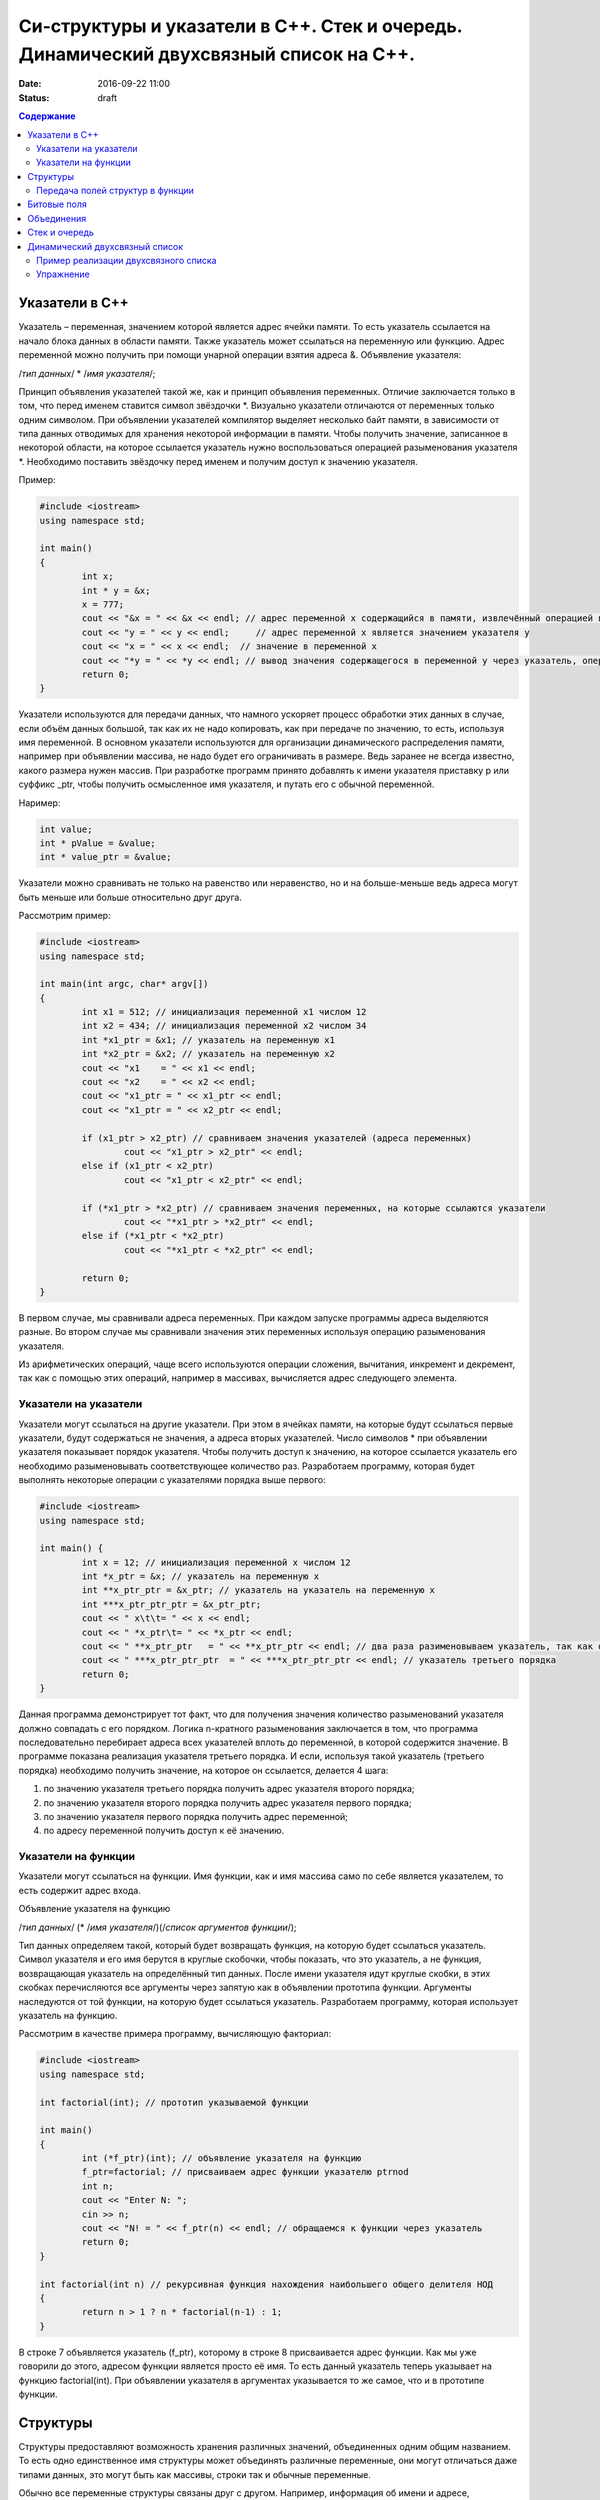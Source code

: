 Си-структуры и указатели в С++. Стек и очередь. Динамический двухсвязный список на С++. 
#######################################################################################

:date: 2016-09-22 11:00
:status: draft

.. default-role:: code
.. contents:: Содержание

Указатели в С++
===============

Указатель – переменная, значением которой является адрес ячейки памяти. То есть указатель ссылается на начало блока данных в области памяти. Также указатель может ссылаться на переменную или функцию. Адрес переменной можно получить при помощи унарной операции взятия адреса &. 
Объявление указателя:

/*тип данных*/  * /*имя указателя*/;

Принцип объявления указателей такой же, как и принцип объявления переменных. Отличие заключается только в том, что перед именем ставится символ звёздочки \*. Визуально указатели отличаются от переменных только одним символом. При объявлении указателей компилятор выделяет несколько байт памяти, в зависимости от типа данных отводимых для хранения некоторой информации в памяти. Чтобы получить значение, записанное в некоторой области, на которое ссылается указатель нужно воспользоваться операцией разыменования указателя \*. Необходимо поставить звёздочку перед именем и получим доступ к значению указателя.

Пример:

.. code-block:: c

	#include <iostream>
	using namespace std;

	int main()
	{
		int x;
		int * y = &x;
		x = 777; 
		cout << "&x = " << &x << endl; // адрес переменной x содержащийся в памяти, извлечённый операцией взятия адреса
		cout << "y = " << y << endl;     // адрес переменной x является значением указателя y
		cout << "x = " << x << endl;  // значение в переменной x
		cout << "*y = " << *y << endl; // вывод значения содержащегося в переменной y через указатель, операцией разыменывания указателя
		return 0;
	}


Указатели используются для передачи данных, что намного ускоряет процесс обработки этих данных в случае, если объём данных большой, так как их не надо копировать, как при передаче по значению, то есть, используя имя переменной. В основном указатели используются для организации динамического распределения памяти, например при объявлении массива, не надо будет его ограничивать в размере. Ведь заранее не всегда известно, какого размера нужен массив. При разработке программ принято добавлять к имени указателя приставку p или суффикс _ptr, чтобы получить осмысленное имя указателя, и путать его с обычной переменной.

Наример:

.. code-block:: c

	int value;
	int * pValue = &value;
	int * value_ptr = &value;


Указатели можно сравнивать не только на равенство или неравенство, но и на больше-меньше ведь адреса могут быть меньше или больше относительно друг друга. 

Рассмотрим пример:

.. code-block:: c

	#include <iostream>
	using namespace std;
	 
	int main(int argc, char* argv[])
	{
		int x1 = 512; // инициализация переменной x1 числом 12
		int x2 = 434; // инициализация переменной x2 числом 34
		int *x1_ptr = &x1; // указатель на переменную x1
		int *x2_ptr = &x2; // указатель на переменную x2
		cout << "x1    = " << x1 << endl;
		cout << "x2    = " << x2 << endl;
		cout << "x1_ptr = " << x1_ptr << endl;
		cout << "x1_ptr = " << x2_ptr << endl;

		if (x1_ptr > x2_ptr) // сравниваем значения указателей (адреса переменных)
			cout << "x1_ptr > x2_ptr" << endl;
		else if (x1_ptr < x2_ptr)
			cout << "x1_ptr < x2_ptr" << endl;

		if (*x1_ptr > *x2_ptr) // сравниваем значения переменных, на которые ссылаются указатели
			cout << "*x1_ptr > *x2_ptr" << endl;
		else if (*x1_ptr < *x2_ptr)
			cout << "*x1_ptr < *x2_ptr" << endl;

		return 0;
	}


В первом случае, мы сравнивали адреса  переменных. При каждом запуске программы адреса выделяются разные. Во втором случае мы сравнивали значения этих переменных используя операцию разыменования указателя.

Из арифметических операций, чаще всего используются операции сложения, вычитания, инкремент и декремент, так как с помощью этих операций, например в массивах, вычисляется адрес следующего элемента.


Указатели на указатели
----------------------

Указатели могут ссылаться на другие указатели. При этом в ячейках памяти, на которые будут ссылаться первые указатели, будут содержаться не значения, а адреса вторых указателей. Число символов * при объявлении указателя показывает порядок указателя. Чтобы получить доступ к значению, на которое ссылается указатель его необходимо разыменовывать соответствующее количество раз. Разработаем программу, которая будет выполнять некоторые операции с указателями порядка выше первого:

.. code-block:: c

	#include <iostream>
	using namespace std;
 
	int main() {
		int x = 12; // инициализация переменной x числом 12
		int *x_ptr = &x; // указатель на переменную x
		int **x_ptr_ptr = &x_ptr; // указатель на указатель на переменную x
		int ***x_ptr_ptr_ptr = &x_ptr_ptr;
		cout << " x\t\t= " << x << endl;
		cout << " *x_ptr\t= " << *x_ptr << endl;
		cout << " **x_ptr_ptr   = " << **x_ptr_ptr << endl; // два раза разименовываем указатель, так как он второго порядка
		cout << " ***x_ptr_ptr_ptr  = " << ***x_ptr_ptr_ptr << endl; // указатель третьего порядка
		return 0;
	}


Данная программа демонстрирует тот факт, что для получения значения количество разыменований указателя должно совпадать с его порядком. Логика n-кратного разыменования заключается в том, что программа последовательно перебирает адреса всех указателей вплоть до переменной, в которой содержится значение. В программе показана реализация указателя третьего порядка. И если, используя такой  указатель (третьего порядка) необходимо получить значение, на которое он ссылается, делается 4 шага:

#. по значению указателя третьего порядка получить адрес указателя второго порядка;
#. по значению указателя второго порядка получить адрес указателя первого порядка;
#. по значению указателя первого порядка получить адрес переменной;
#. по адресу переменной получить доступ к её значению.

Указатели на функции
--------------------

Указатели могут ссылаться на функции. Имя функции, как и имя массива само по себе является указателем, то есть содержит адрес входа.

Объявление указателя на функцию

/*тип данных*/ (* /*имя указателя*/)(/*список аргументов функции*/);

Тип данных определяем такой, который будет возвращать функция, на которую будет ссылаться указатель. Символ указателя и его имя берутся в круглые скобочки, чтобы показать, что это указатель, а не функция, возвращающая указатель на определённый тип данных.  После имени указателя идут круглые скобки, в этих скобках перечисляются все аргументы через запятую как в объявлении прототипа функции. Аргументы наследуются от той функции, на которую будет ссылаться указатель. Разработаем программу, которая использует указатель на функцию. 

Рассмотрим в качестве примера программу, вычисляющую факториал:


.. code-block:: c

	#include <iostream>
	using namespace std;

	int factorial(int); // прототип указываемой функции
	
	int main()
	{
		int (*f_ptr)(int); // объявление указателя на функцию
		f_ptr=factorial; // присваиваем адрес функции указателю ptrnod
		int n;
		cout << "Enter N: ";
		cin >> n;
		cout << "N! = " << f_ptr(n) << endl; // обращаемся к функции через указатель
		return 0;
	}

	int factorial(int n) // рекурсивная функция нахождения наибольшего общего делителя НОД
	{
		return n > 1 ? n * factorial(n-1) : 1;
	}

В строке 7 объявляется указатель (f_ptr), которому в строке 8 присваивается адрес функции. Как мы уже говорили до этого, адресом функции является просто её имя. То есть данный указатель теперь указывает на функцию factorial(int). При объявлении указателя в аргументах указывается то же самое, что и в прототипе функции. 


Структуры
=========

Структуры предоставляют возможность хранения различных значений, объединенных одним общим названием. То есть одно единственное имя структуры может объединять различные переменные, они могут отличаться даже типами данных, это могут быть как массивы, строки так и обычные переменные. 

Обычно все переменные структуры связаны друг с другом. Например, информация об имени и адресе, находящаяся в списке рассылки, обычно представляется в виде структуры. Следующий фрагмент кода объявляет шаблон структуры, определяющий имя и адрес. Ключевое слово struct сообщает компилятору об объявлении структуры.

.. code-block:: c

	struct address {
		char name[32];
		char street [48]; 
		char city[32];
		char state[3];
		unsigned long int zip;
	};

Имя структуры address идентифицирует структуру данных и является спецификатором типа. Имя структуры часто используют как ярлык. Оббявление структуры создаёт никакой переменной. Определена только форма данных. Для объявления настоящей переменной, соответствующей данной структуре, следует написать:

.. code-block:: c

	struct address addr_info;

В данной строке происходит объявление переменной addr_info типа address. При объявлении структуры определяется переменная смешанного типа. До тех пор, пока не будет объявлена переменная данного типа, она не будет существовать. Когда объявлена структурная переменная, компилятор автоматически выделяет необходимый участок памяти для размещения всех ее полей. 

При объявлении структуры можно одновременно объявить одну или несколько переменных.

Например:

.. code-block:: c

	struct address {
		char name[32];
		char street[48];
		char city[32];
		char state[3];
		unsigned long int zip;
	} addr_info, binfo, cinfo;


объявляет структуру addr и объявляет переменные addr_info, binfo, cinfo данного типа.

Важно понять, что каждая вновь создаваемая структурная переменная содержит свои собственный копии переменных, образующих структуру. Например, поле zip переменной binfo отделено от поля zip переменной cinfo. Фактически, единственная связь между binfo и cinfo заключается в том, что они обе являются экземплярами одного типа структуры. Больше между ними нет связи.

Если необходима только одна структурная переменная, то нет необходимости в ярлыке структуры. Это означает, что

.. code-block:: c

	struct {
		char name[32];
		char street[48];
		char city[32];
		char state[3];
		unsigned long int zip;
	} addr_info;

объявляет одну переменную addr_info с типом, определенным предшествующей ей структурой. Стандартный вид объявления структуры следующий:

.. code-block:: c

	struct <имя типа> {
		тип имя переменной;
		тип имя переменной;
		тип имя переменной;
	} структурные переменные;

<имя типа> - это имя типа структуры, а не имя переменной. Структурные переменные - это разделенный запятыми список имен переменных. Следует помнить, что или <имя типа>, или структурные переменные могут отсутствовать, но не оба.
Доступ к отдельным полям структуры осуществляется с помощью оператора «точка». Например, следующий фрагмент кода присваивает полю zip структурной переменой addr_info значение 12345:

.. code-block:: c

	addr_info.zip = 12345;

За именем структурной переменной следует точка, а за ней имя поля, к которому происходит обращение. Ко всем полям структуры доступ осуществляется точно таким же способом. Стандартный вид доступа следующий:

.. code-block:: c

	имя_структуры.имя_поля


Следовательно, для вывода поля zip на экран надо написать:

.. code-block:: c

	printf("%ld", addr_info.zip);


Информация, содержащаяся в одной структуре, может быть присвоена другой структуре того же типа с помощью одиночного оператора присваивания, то есть не нужно присваивать значение каждого поля по отдельности. Следующая программа демонстрирует присваивание структур:

.. code-block:: c

	#include <stdio.h>
	int main(void)
	{
		struct {
			int a;
			int b;
		} x, y;
		
		x.a = 10;
		x.b = 20;
		
		у = x; /* присвоение одной структуры другой */
		
		printf ("Contents of у: %d %d.", y.a, y.b);
		
		return 0;
	}


После присваивания у.а и y.b будут содержать значения 10 и 20 соответственно.


Часто структуры используются в виде массивов структур. Для объявления массива структур следует сначала определить структуру, а затем объявить массив переменных данного типа. Например, для объявления 100-элементного массива структур типа addr следует написать:

.. code-block:: c
	
	struct addr addr_info[100];


В результате получаем набор из 100 переменных, устроенных, как объявлено в типе структуры addr. Для доступа к отдельным структурам массива adar_info следует проиндексировать имя массива. Например, для вывода содержимого поля zip третьей структуры, следует написать:

.. code-block:: c

	printf("%ld", addr_info[2].zip);

Как и массивы переменных, массивы структур индексируются с нуля.


Передача полей структур в функции
----------------------------------

При передаче полей структур в функции фактически передается значение поля. Следовательно, передается обычная переменная. Рассмотрим для примера следующую структуру:

.. code-block:: c

	struct mystruct {
		char x;
		int y;
		float z;
		char s[10];
	} var;

Ниже приведены примеры передачи каждого поля в функцию:

.. code-block:: c

	func(var.х); /* передача символьного значения х */
	func2(var.у); /* передача целочисленного значения у */
	func3(var.z); /* передача вещественного значения z */
	func4(var.s); /* передача адреса строки s */
	func(var.s[2]); /* передача символьного значения s [2] */

Тем не менее, если необходимо передать адрес отдельного поля структуры, следует поместить оператор & перед именем структуры. Например, для передачи адреса элементов структуры mike следует написать:

.. code-block:: c

	func(&var.x) ; /* передача адреса символа x */
	func2(&var.у); /* передача адреса целого у */
	func3(&var.z); /* передача адреса вещественного z */
	func4(var.s) ; /* передача адреса строки s */
	func(&var.s[2]); /* передача адреса символа s[2] */

Обратим внимание, что оператор & стоит перед именем структуры, а не перед именем поля. Помимо этого, массив s сам по себе является адресом, поэтому не требуется оператора &. Тем не менее, когда осуществляется доступ к отдельному символу строки s, как показано в последнем примере, оператор & необходим.


Битовые поля
============

В противоположность другим компьютерным языкам С имеет возможность, называемую битовыми полями, позволяющую работать с отдельными битами. Битовые поля полезны по нескольким причинам. Ниже приведены три из них:

#. Если ограничено место для хранения информации, можно сохранить несколько логических (истина/ложь) переменных в одном байте.
#. Некоторые интерфейсы устройств передают информацию, закодировав биты в один байт.
#. Некоторым процедурам кодирования необходимо получить доступ к отдельным битам в байте.

Хотя все эти функции могут выполняться с помощью битовых операторов, битовые поля могут внести большую ясность в программу.

Метод использования битовых полей для доступа к битам основан на структурах. Битовое поле, на самом деле, - это просто особый тип структуры, определяющей, какой размер имеет каждое поле. Стандартный вид объявления битовых полей следующий:

.. code-block:: c

	struct имя структуры {
		тип имя1: длина;
		тип имя2: длина;
		...
		тип имяN: длина;
	}


Битовые поля должны объявляться как int, unsigned или signed. Битовые поля длиной 1 должны объявляться как unsigned, поскольку 1 бит не может иметь знака. Битовые поля могут иметь длину от 1 до16 бит для 16-битных сред и от 1 до 32 бит для 32-битных сред.

Рассмотрим приведенное ниже определение структуры:

.. code-block:: c

	struct device {
		unsigned active : 1;
		unsigned ready : 1;
		unsigned xmt_error : 1;
	} dev_code;


Данная структура определяет три переменные по одному биту каждая. Структурная переменная dev_code может, например, использоваться для декодирования информации из порта ввода-вывода. Для такого порта следующий фрагмент кода записывает байт информации и проверяет на ошибки, используя dev_code:

.. code-block:: c
	
	void write(char с)
	{
		while(!dev_code.ready) 
			read(&dev_code); /* ждать */

		write(с); /* запись байта */
		
		while(dev_code.active) 
			read(&dev_code); /* ожидание окончания записи информации */

		if ( dev_code.xmt error ) 
			printf("Write Error");
	}

Здесь read() возвращает статус порта, write(), записывает данные.  Как можно видеть из предыдущего примера, к каждому полю происходит обращение с помощью оператора "точка". Тем не менее если обращение к структуре происходит с помощью указателя, то следует использовать оператор ->.

Нет необходимости обзывать каждое битовое поле. К полю, имеющему название, легче получить доступ. Например, если порт возвращает информацию, о том, запись невозможна в пятом бите, следует изменить структуру device следующим образом:

.. code-block:: c

	struct device {
		unsigned active : 1;
		unsigned ready : 1;
		unsigned xmt_error : 1;
		unsigned : 2;
		unsigned EOT : 1;
	} dev_code;


Битовые поля имеют некоторые ограничения. Нельзя получить адрес переменной битового поля. Переменные битового поля не могут помещаться в массив. Переходя с компьютера на компьютер нельзя быть уверенным в порядке изменения битов (слева направо или справа налево). Любой код, использующий битовые поля, зависит от компьютера.

Различные структурные переменные можно смешивать  в битовых полях. Например:

.. code-block:: c

	struct emp {
		struct addr address;
		float pay;
		unsigned lay_off:1;
		unsigned hourly:1;
		unsigned deductions:3;
	};


данная структурытура определяет запись служащего, использующую только один байт для хранения трех частей информации - статуса служащего, получил ли он зарплату и размер удержаний. Без использования битовых полей данная информация заняла бы три байта.


Объединения
===========

Объединения - это объект, позволяющий нескольким переменным различных типов занимать один участок памяти. Объявление объединения похоже на объявление структуры:

.. code-block:: c

	union union_type {
		int i; 
		char ch;
	};

Как и для структур, можно объявить переменную, поместив ее имя в конце определения или используя отдельный оператор объявления. Для объявления переменной cnvt объединения union_type следует написать:

.. code-block:: c

	union union_type cnvt;


В cnvt как целое число i, так и символ ch занимают один участок памяти. (Конечно, i занимает 2 или 4 байта, a ch — только 1). Можно обратиться к данным, сохраненным в cnvt, как к целому числу, так и к символу.

Когда объявлено объединение, компилятор автоматически создает переменную достаточного размера для хранения наибольшей переменной, присутствующей в объединении.

Для доступа к полям объединения используется синтаксис, применяемый для доступа к структурам - с помощью операторов «точка» и «стрелка». Чтобы работать с объединением напрямую, надо использовать оператор «точка». Если к переменной объединения обращение происходит с помощью указателя, надо использовать оператор «стрелка». Например, для присваивания целого числа 10 элементу i объединения cnvt следует написать:

.. code-block:: c
	
	cnvt.i = 10;

Использование объединений помогает создавать машинно-независимый (переносимый) код. Поскольку компилятор отслеживает настоящие размеры переменных, образующих объединение, уменьшается зависимость от компьютера. Не нужно беспокоиться о размере целых или вещественных чисел, символов или чего-либо еще.

Объединения часто используются при необходимости преобразования типов, поскольку можно обращаться к данным, хранящимся в объединении, совершенно различными способами. Рассмотрим проблему записи целого числа в файл. В то время как можно писать любой тип данных (включая целый) в файл с помощью fwrite(), для данной операции использование fwrite() слишком «жирно». Используя объединения, можно легко создать функцию, побайтно записывающую двоичное представление целого в файл. Хотя существует несколько способов создания данной функции, имеется один способ выполнения этого с помощью объединения. В данном примере предполагается использование 32-битных целых. Объединение состоит из одного целого и четырехбайтного массива символов:

.. code-block:: c

	union pw {
		int i;
		char ch[4];
	};

Объединение позволяет осуществить доступ к четырем байтам, образующим целое, как к отдельным символам. 


Стек и очередь
==============

Стек — тип данных, представляющий собой список элементов, организованных по принципу LIFO (англ. last in — first out, «последним пришёл — первым вышел»).

Зачастую стек реализуется в виде однонаправленного списка (каждый элемент в списке содержит помимо хранимой информации в стеке указатель на следующий элемент стека).

Но также часто стек располагается в одномерном массиве с упорядоченными адресами. Такая организация стека удобна, если элемент информации занимает в памяти фиксированное количество слов, например, 1 слово. При этом отпадает необходимость хранения в элементе стека явного указателя на следующий элемент стека, что экономит память. 

При организации стека в виде однонаправленного списка значением переменной стека является указатель на его вершину — адрес вершины. Если стек пуст, то значение указателя равно NULL.

О́чередь — абстрактный тип данных с дисциплиной доступа к элементам «первый пришёл — первый вышел» (FIFO, First In — First Out). Добавление элемента (принято обозначать словом enqueue — поставить в очередь) возможно лишь в конец очереди, выборка — только из начала очереди (что принято называть словом dequeue — убрать из очереди), при этом выбранный элемент из очереди удаляется.


Динамический двухсвязный список
===============================
Связный спиисок — базовая динамическая структура данных в информатике, состоящая из узлов, каждый из которых содержит как собственно данные, так и одну или две ссылки («связки») на следующий и/или предыдущий узел списка. Принципиальным преимуществом перед массивом является структурная гибкость: порядок элементов связного списка может не совпадать с порядком расположения элементов данных в памяти компьютера, а порядок обхода списка всегда явно задаётся его внутренними связями.
Двусвязный список (двунаправленный связный список) - здесь ссылки в каждом узле указывают на предыдущий и на последующий узел в списке. По двусвязному списку можно эффективно передвигаться в любом направлении — как к началу, так и к концу. В этом списке проще производить удаление и перестановку элементов, так как легко доступны адреса тех элементов списка, указатели которых направлены на изменяемый элемент.


Пример реализации двухсвязного списка
-------------------------------------


.. code-block:: c

	#include <stdlib.h>
	#include <iostream.h>
	 
	struct Node       //Структура являющаяся звеном списка
	{
		int x;     //Значение x будет передаваться в список
		Node next,*prev; //Указатели на адреса следующего и предыдущего элементов списка
	};
	 

	struct List   //Создаем тип данных Список
	{
		Node *head;
		Node *tail;  //Указатели на адреса начала списка и его конца
	};
	 

	void add( List *list, int x )
	{
		Node *temp = new Node(); // Выделение памяти под новый элемент структуры
		temp->next = NULL;       // Указываем, что изначально по следующему адресу пусто
		temp->x = x;             // Записываем значение в структуру
	 
		if ( list->head != NULL ) // Если список не пуст
		{
			temp->prev = list->tail; // Указываем адрес на предыдущий элемент в соотв. поле
			list->tail->next = temp; // Указываем адрес следующего за хвостом элемента
			list->tail = temp;       //Меняем адрес хвоста
		}
		else //Если список пустой
		{
			temp->prev = NULL; // Предыдущий элемент указывает в пустоту
			list->head = list->tail = temp;    // Голова=Хвост=тот элемент, что сейчас добавили
		}
	}

	void print( List * list )
	{
		Node * temp = list->head;  // Временно указываем на адрес первого элемента
		while( temp != NULL )      // Пока не встретим пустое значение
		{
			cout << temp->x <<" "; //Выводим значение на экран
			temp = temp->next;     //Смена адреса на адрес следующего элемента
		}
		cout<<"\n";
	}
	 

Упражнение
-----------

#. Реализуйте двухсвязный список, в котором значением каждого элемента является структура, описывающай координаты точки на плоскости. 
#. Заполните список 20 случайными значениями.
#. Реализуйте функцию поиска первого и последнего элемента, равного заданному.
#. Реализуйте функцию вставки элемента в указанную позицию в списке.
#. Реализуйте функцию удаления элемента из указанной позицию в списке.
#. Реализуйте функцию, возвращающую все элементы списка, удовлетворяющие некоторому критерию, в виде отдельного списка. Критерий должен передаваться как указатель на функцию, принимающую в качестве параметра элемент списка.
#. Используя код из предыдущего задания, рачечатайте первые 5 элементов списка, которые находятся ближе всего к центру масс точек списка. Координаты центра масс вычисляются как среднее арифметическое координат всех точек.


